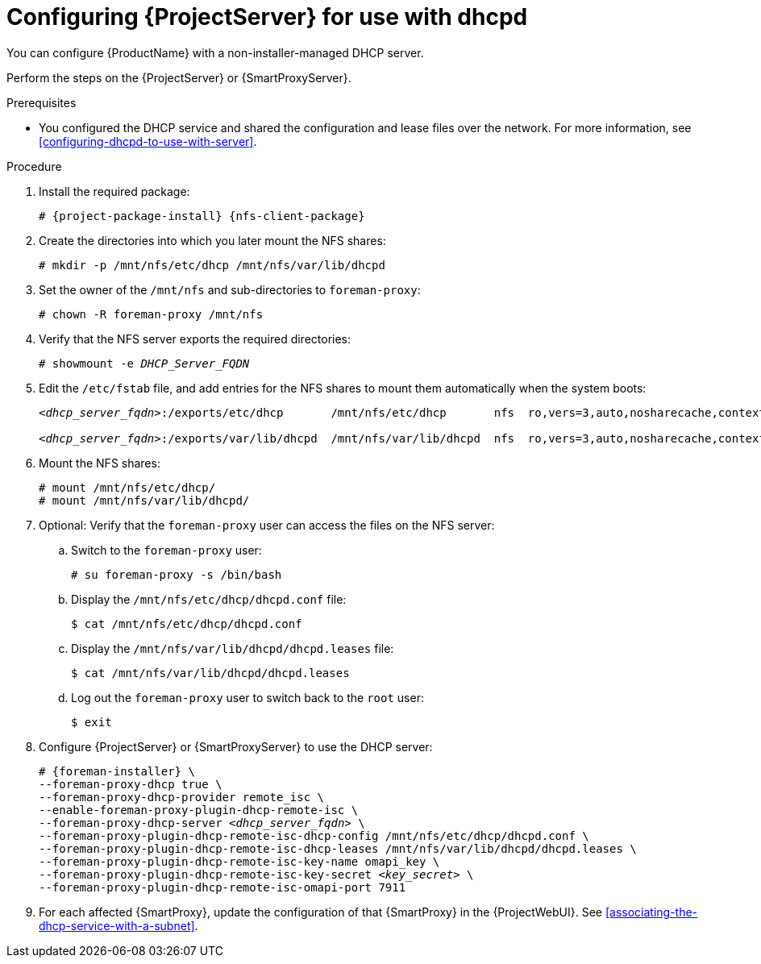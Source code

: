 [id="configuring-server-for-use-with-dhcpd"]
= Configuring {ProjectServer} for use with dhcpd

You can configure {ProductName} with a non-installer-managed DHCP server.

Perform the steps on the {ProjectServer} or {SmartProxyServer}.

.Prerequisites
* You configured the DHCP service and shared the configuration and lease files over the network. For more information, see xref:configuring-dhcpd-to-use-with-server[].

.Procedure
. Install the required package:
+
[options="nowrap" subs="+quotes,attributes"]
----
# {project-package-install} {nfs-client-package}
----
. Create the directories into which you later mount the NFS shares:
+
[options="nowrap"]
----
# mkdir -p /mnt/nfs/etc/dhcp /mnt/nfs/var/lib/dhcpd
----
. Set the owner of the `/mnt/nfs` and sub-directories to `foreman-proxy`:
+
[options="nowrap"]
----
# chown -R foreman-proxy /mnt/nfs
----
. Verify that the NFS server exports the required directories:
+
[options="nowrap" subs="+quotes"]
----
# showmount -e _DHCP_Server_FQDN_
----
. Edit the `/etc/fstab` file, and add entries for the NFS shares to mount them automatically when the system boots:
+
[options="nowrap" subs="+quotes"]
----
_<dhcp_server_fqdn>_:/exports/etc/dhcp       /mnt/nfs/etc/dhcp       nfs  ro,vers=3,auto,nosharecache,context="system_u:object_r:dhcp_etc_t:s0"     0 0

_<dhcp_server_fqdn>_:/exports/var/lib/dhcpd  /mnt/nfs/var/lib/dhcpd  nfs  ro,vers=3,auto,nosharecache,context="system_u:object_r:dhcpd_state_t:s0"  0 0
----
. Mount the NFS shares:
+
[options="nowrap"]
----
# mount /mnt/nfs/etc/dhcp/
# mount /mnt/nfs/var/lib/dhcpd/
----
. Optional: Verify that the `foreman-proxy` user can access the files on the NFS server:
.. Switch to the `foreman-proxy` user:
+
[options="nowrap"]
----
# su foreman-proxy -s /bin/bash
----
.. Display the `/mnt/nfs/etc/dhcp/dhcpd.conf` file:
+
[options="nowrap"]
----
$ cat /mnt/nfs/etc/dhcp/dhcpd.conf
----
.. Display the `/mnt/nfs/var/lib/dhcpd/dhcpd.leases` file:
+
[options="nowrap"]
----
$ cat /mnt/nfs/var/lib/dhcpd/dhcpd.leases
----
.. Log out the `foreman-proxy` user to switch back to the `root` user:
+
[options="nowrap"]
----
$ exit
----
. Configure {ProjectServer} or {SmartProxyServer} to use the DHCP server:
+
[options="nowrap" subs="+quotes,attributes"]
----
# {foreman-installer} \
--foreman-proxy-dhcp true \
--foreman-proxy-dhcp-provider remote_isc \
--enable-foreman-proxy-plugin-dhcp-remote-isc \
--foreman-proxy-dhcp-server _<dhcp_server_fqdn>_ \
--foreman-proxy-plugin-dhcp-remote-isc-dhcp-config /mnt/nfs/etc/dhcp/dhcpd.conf \
--foreman-proxy-plugin-dhcp-remote-isc-dhcp-leases /mnt/nfs/var/lib/dhcpd/dhcpd.leases \
--foreman-proxy-plugin-dhcp-remote-isc-key-name omapi_key \
--foreman-proxy-plugin-dhcp-remote-isc-key-secret _<key_secret>_ \
--foreman-proxy-plugin-dhcp-remote-isc-omapi-port 7911
----
. For each affected {SmartProxy}, update the configuration of that {SmartProxy} in the {ProjectWebUI}.
See xref:associating-the-dhcp-service-with-a-subnet[].

